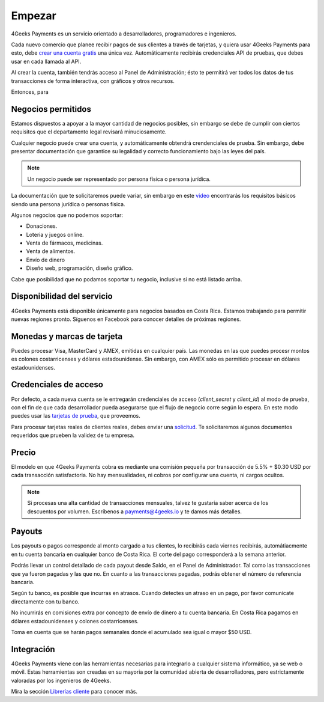 =============
Empezar
=============

4Geeks Payments es un servicio orientado a desarrolladores, programadores e ingenieros.

Cada nuevo comercio que planee recibir pagos de sus clientes a través de tarjetas, y quiera usar 4Geeks Payments para esto, debe `crear una cuenta gratis <http://dashboard.payments.4geeks.io/accounts/register>`_ una única vez. Automáticamente recibirás credenciales API de pruebas, que debes usar en cada llamada al API.

Al crear la cuenta, también tendrás acceso al Panel de Administración; ésto te permitirá ver todos los datos 
de tus transacciones de forma interactiva, con gráficos y otros recursos.

Entonces, para 

Negocios permitidos
----------------------------

Estamos dispuestos a apoyar a la mayor cantidad de negocios posibles, sin embargo se debe de cumplir con ciertos requisitos que el departamento legal revisará minuciosamente. 

Cualquier negocio puede crear una cuenta, y automáticamente obtendrá crendenciales de prueba. Sin embargo, debe presentar documentación que garantice su legalidad y correcto funcionamiento bajo las leyes del país.

.. note::
  Un negocio puede ser representado por persona física o persona jurídica.
  
La documentación que te solicitaremos puede variar, sin embargo en este `video <https://youtu.be/NAZUyIrFdoc>`_ encontrarás los requisitos básicos siendo una persona jurídica o personas fisica.

Algunos negocios que no podemos soportar:

* Donaciones.
* Loteria y juegos online.
* Venta de fármacos, medicinas.
* Venta de alimentos.
* Envío de dinero
* Diseño web, programación, diseño gráfico. 

Cabe que posibilidad que no podamos soportar tu negocio, inclusive si no está listado arriba.
  

Disponibilidad del servicio
---------------------------
4Geeks Payments está disponible únicamente para negocios basados en Costa Rica. Estamos trabajando para permitir nuevas regiones pronto. Síguenos en Facebook para conocer detalles de próximas regiones.

Monedas y marcas de tarjeta
---------------------------
Puedes procesar Visa, MasterCard y AMEX, emitidas en cualquier país. 
Las monedas en las que puedes procesr montos es colones costarricenses y dólares estadounidense. Sin embargo, con AMEX sólo es permitido procesar en dólares estadounidenses.

Credenciales de acceso
-----------------------
Por defecto, a cada nueva cuenta se le entregarán credenciales de acceso (`client_secret` y `client_id`) al modo de prueba, con el fin de que cada desarrollador pueda asegurarse que el flujo de negocio corre según lo espera. En este modo puedes usar las `tarjetas de prueba <http://docs.payments.4geeks.io/#testing-cards>`_, que proveemos.

Para procesar tarjetas reales de clientes reales, debes enviar una `solicitud <https://dashboard.payments.4geeks.io/request-live/>`_. Te solicitaremos algunos documentos requeridos que prueben la validez de tu empresa.

Precio
-------
El modelo en que 4Geeks Payments cobra es mediante una comisión pequeña por transacción de 5.5% + $0.30 USD por cada transacción satisfactoria. No hay mensualidades, ni cobros por configurar una cuenta, ni cargos ocultos.

.. note::
  Si procesas una alta cantidad de transacciones mensuales, talvez te gustaría saber acerca de los descuentos por volumen.
  Escríbenos a payments@4geeks.io y te damos más detalles.

Payouts
-------
Los payouts o pagos corresponde al monto cargado a tus clientes, lo recibirás cada viernes recibirás, automátiacmente en tu cuenta bancaria en cualquier banco de Costa Rica. El corte del pago corresponderá a la semana anterior.

Podrás llevar un control detallado de cada payout desde Saldo, en el Panel de Administrador. Tal como las transacciones que ya fueron pagadas y las que no. En cuanto a las transacciones pagadas, podrás obtener el número de referencia bancaria.

Según tu banco, es posible que incurras en atrasos. Cuando detectes un atraso en un pago, por favor comunícate directamente con tu banco.

No incurrirás en comisiones extra por concepto de envío de dinero a tu cuenta bancaria. En Costa Rica pagamos en dólares estadounidenses y colones costarricenses.

Toma en cuenta que se harán pagos semanales donde el acumulado sea igual o mayor $50 USD.

Integración
-----------
4Geeks Payments viene con las herramientas necesarias para integrarlo a cualquier sistema informático, ya se web o móvil. Estas herramientas son creadas en su mayoria por la comunidad abierta de desarrolladores, pero estrictamente valoradas por los ingenieros de 4Geeks.

Mira la sección `Librerías cliente <http://gpayments-support.readthedocs.io/en/latest/libreria.html>`_ para conocer más.
